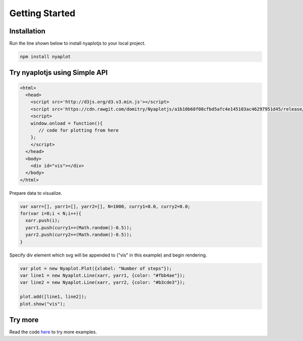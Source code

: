 Getting Started
===============

.. _import-docs:

Installation
------------

Run the line shown below to install nyaplotjs to your local project.

.. code-block:: shell

                npm install nyaplot

Try nyaplotjs using Simple API
------------------------------

.. code-block:: html

                <html>
                  <head>
                    <script src='http://d3js.org/d3.v3.min.js'></script>
                    <script src='https://cdn.rawgit.com/domitry/Nyaplotjs/a1b10b68f08cfbd5afc4e145103ac46297951d45/release/nyaplot.min.js'></script>
                    <script>
                    window.onload = function(){
                       // code for plotting from here
                    };
                    </script>
                  </head>
                  <body>
                    <div id="vis"></div>
                  </body>
                </html>

Prepare data to visualize.
                
.. code-block:: javascript

                var xarr=[], yarr1=[], yarr2=[], N=1000, curry1=0.0, curry2=0.0;
                for(var i=0;i < N;i++){
                  xarr.push(i);
                  yarr1.push(curry1+=(Math.random()-0.5));
                  yarr2.push(curry2+=(Math.random()-0.5));
                }

Specify div element which svg will be appended to ("vis" in this example) and begin rendering.
                
.. code-block:: javascript

                var plot = new Nyaplot.Plot({xlabel: "Number of steps"});
                var line1 = new Nyaplot.Line(xarr, yarr1, {color: "#fbb4ae"});
                var line2 = new Nyaplot.Line(xarr, yarr2, {color: "#b3cde3"});
       
                plot.add([line1, line2]);
                plot.show("vis");

.. image:: images/line.png


Try more
--------

Read the code here_ to try more examples.

.. _here: https://github.com/domitry/Nyaplotjs/tree/v2/examples
